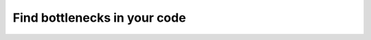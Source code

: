 .. _profiler:

#############################
Find bottlenecks in your code
#############################

.. raw:: html

    <div class="display-card-container">
        <div class="row">

.. Add callout items below this line

.. displayitem::
   :header: Basic
   :description: Learn to find bottlenecks in the training loop.
   :col_css: col-md-3
   :button_link: profiler_basic.html
   :height: 150
   :tag: basic

.. displayitem::
   :header: Intermediate
   :description: Learn to find bottlenecks in PyTorch operations.
   :col_css: col-md-3
   :button_link: profiler_intermediate.html
   :height: 150
   :tag: intermediate

.. displayitem::
   :header: Advanced
   :description: Learn to profile TPU code.
   :col_css: col-md-3
   :button_link: profiler_advanced.html
   :height: 150
   :tag: advanced

.. displayitem::
   :header: Expert
   :description: Learn to build your own profiler or profile custom pieces of code
   :col_css: col-md-3
   :button_link: profiler_expert.html
   :height: 150
   :tag: expert

.. raw:: html

        </div>
    </div>